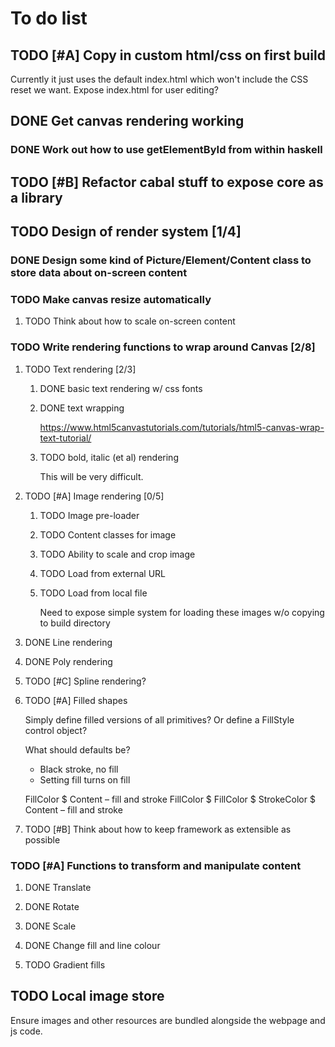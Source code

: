 * To do list
** TODO [#A] Copy in custom html/css on first build
Currently it just uses the default index.html which won't include the CSS reset we want.
Expose index.html for user editing?
** DONE Get canvas rendering working
*** DONE Work out how to use getElementById from within haskell
** TODO [#B] Refactor cabal stuff to expose core as a library
** TODO Design of render system [1/4]
*** DONE Design some kind of Picture/Element/Content class to store data about on-screen content
*** TODO Make canvas resize automatically
**** TODO Think about how to scale on-screen content 
*** TODO Write rendering functions to wrap around Canvas [2/8]
**** TODO Text rendering [2/3]
***** DONE basic text rendering w/ css fonts
***** DONE text wrapping
https://www.html5canvastutorials.com/tutorials/html5-canvas-wrap-text-tutorial/
***** TODO bold, italic (et al) rendering
This will be very difficult.
**** TODO [#A] Image rendering [0/5]
***** TODO Image pre-loader
***** TODO Content classes for image
***** TODO Ability to scale and crop image
***** TODO Load from external URL
***** TODO Load from local file
Need to expose simple system for loading these images w/o copying to build directory
**** DONE Line rendering
**** DONE Poly rendering
**** TODO [#C] Spline rendering?
**** TODO [#A] Filled shapes 
Simply define filled versions of all primitives?
Or define a FillStyle control object?

What should defaults be?
- Black stroke, no fill
- Setting fill turns on fill
 
FillColor $ Content -- fill and stroke 
FillColor $ 
FillColor $ StrokeColor $ Content -- fill and stroke
**** TODO [#B] Think about how to keep framework as extensible as possible
*** TODO [#A] Functions to transform and manipulate content
**** DONE Translate
**** DONE Rotate
**** DONE Scale
**** DONE Change fill and line colour
**** TODO Gradient fills
** TODO Local image store
Ensure images and other resources are bundled alongside the webpage and js code.
